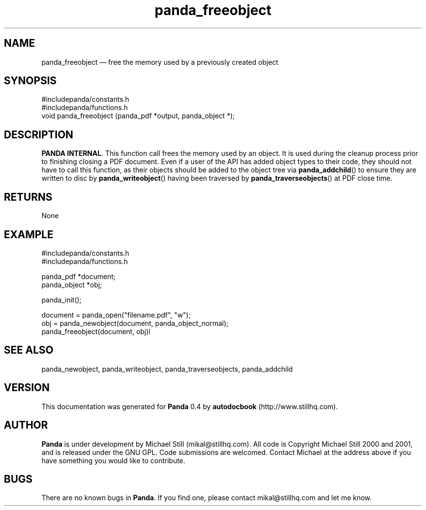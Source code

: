 ...\" $Header: /sources/panda/panda/man/Attic/panda_freeobject.man,v 1.2 2001/07/20 05:08:46 mikal Exp $
...\"
...\"	transcript compatibility for postscript use.
...\"
...\"	synopsis:  .P! <file.ps>
...\"
.de P!
\\&.
.fl			\" force out current output buffer
\\!%PB
\\!/showpage{}def
...\" the following is from Ken Flowers -- it prevents dictionary overflows
\\!/tempdict 200 dict def tempdict begin
.fl			\" prolog
.sy cat \\$1\" bring in postscript file
...\" the following line matches the tempdict above
\\!end % tempdict %
\\!PE
\\!.
.sp \\$2u	\" move below the image
..
.de pF
.ie     \\*(f1 .ds f1 \\n(.f
.el .ie \\*(f2 .ds f2 \\n(.f
.el .ie \\*(f3 .ds f3 \\n(.f
.el .ie \\*(f4 .ds f4 \\n(.f
.el .tm ? font overflow
.ft \\$1
..
.de fP
.ie     !\\*(f4 \{\
.	ft \\*(f4
.	ds f4\"
'	br \}
.el .ie !\\*(f3 \{\
.	ft \\*(f3
.	ds f3\"
'	br \}
.el .ie !\\*(f2 \{\
.	ft \\*(f2
.	ds f2\"
'	br \}
.el .ie !\\*(f1 \{\
.	ft \\*(f1
.	ds f1\"
'	br \}
.el .tm ? font underflow
..
.ds f1\"
.ds f2\"
.ds f3\"
.ds f4\"
.ta 8n 16n 24n 32n 40n 48n 56n 64n 72n 
.TH "panda_freeobject" "3"
.SH "NAME"
panda_freeobject \(em free the memory used by a previously created object
.SH "SYNOPSIS"
.PP
.nf
 #includepanda/constants\&.h
 #includepanda/functions\&.h
 void panda_freeobject (panda_pdf *output, panda_object *);
.fi
.SH "DESCRIPTION"
.PP
\fBPANDA INTERNAL\fP\&. This function call frees the memory used by an object\&. It is used during the cleanup process prior to finishing closing a PDF document\&. Even if a user of the API has added object types to their code, they should not have to call this function, as their objects should be added to the object tree via \fBpanda_addchild\fP() to ensure they are written to disc by \fBpanda_writeobject\fP() having been traversed by \fBpanda_traverseobjects\fP() at PDF close time\&.
.SH "RETURNS"
.PP
None
.SH "EXAMPLE"
.PP
 #includepanda/constants\&.h
 #includepanda/functions\&.h
 
 panda_pdf *document;
 panda_object *obj;
 
 panda_init();
 
 document = panda_open("filename\&.pdf", "w");
 obj = panda_newobject(document, panda_object_normal);
 panda_freeobject(document, obj)l
.SH "SEE ALSO"
.PP
panda_newobject, panda_writeobject, panda_traverseobjects, panda_addchild
.SH "VERSION"
.PP
This documentation was generated for \fBPanda\fP 0\&.4 by \fBautodocbook\fP (http://www\&.stillhq\&.com)\&.
    
.SH "AUTHOR"
.PP
\fBPanda\fP is under development by Michael Still (mikal@stillhq\&.com)\&. All code is Copyright Michael Still 2000 and 2001,  and is released under the GNU GPL\&. Code submissions are welcomed\&. Contact Michael at the address above if you have something you would like to contribute\&.
.SH "BUGS"
.PP
There  are no known bugs in \fBPanda\fP\&. If you find one, please contact mikal@stillhq\&.com and let me know\&.
...\" created by instant / docbook-to-man, Thu 19 Jul 2001, 14:08
